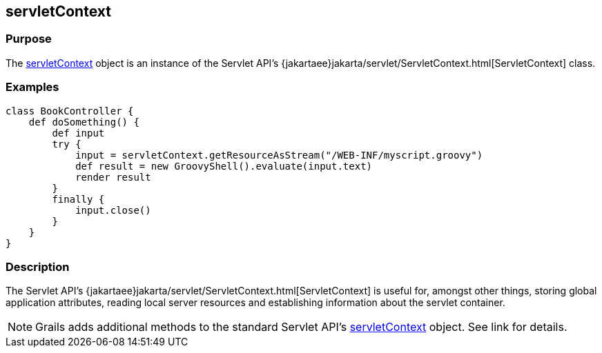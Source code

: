 
== servletContext



=== Purpose


The link:../Servlet%20API/servletContext.html[servletContext] object is an instance of the Servlet API's {jakartaee}jakarta/servlet/ServletContext.html[ServletContext] class.


=== Examples


[source,groovy]
----
class BookController {
    def doSomething() {
        def input
        try {
            input = servletContext.getResourceAsStream("/WEB-INF/myscript.groovy")
            def result = new GroovyShell().evaluate(input.text)
            render result
        }
        finally {
            input.close()
        }
    }
}
----


=== Description


The Servlet API's {jakartaee}jakarta/servlet/ServletContext.html[ServletContext] is useful for, amongst other things, storing global application attributes, reading local server resources and establishing information about the servlet container.

NOTE: Grails adds additional methods to the standard Servlet API's link:../Servlet%20API/servletContext.html[servletContext] object. See link for details.
